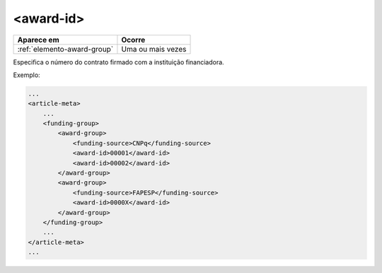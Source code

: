 .. _elemento-award-id:

<award-id>
==========

+-----------------------------+-------------------+
| Aparece em                  | Ocorre            |
+=============================+===================+
| :ref:`elemento-award-group` | Uma ou mais vezes |
+-----------------------------+-------------------+


Especifica o número do contrato firmado com a instituição financiadora.


Exemplo:

.. code-block:: xml

    ...
    <article-meta>
        ...
        <funding-group>
            <award-group>
                <funding-source>CNPq</funding-source>
                <award-id>00001</award-id>
                <award-id>00002</award-id>
            </award-group>
            <award-group>
                <funding-source>FAPESP</funding-source>
                <award-id>0000X</award-id>
            </award-group>
        </funding-group>
        ...
    </article-meta>
    ...


.. {"reviewed_on": "20160728", "by": "gandhalf_thewhite@hotmail.com"}
